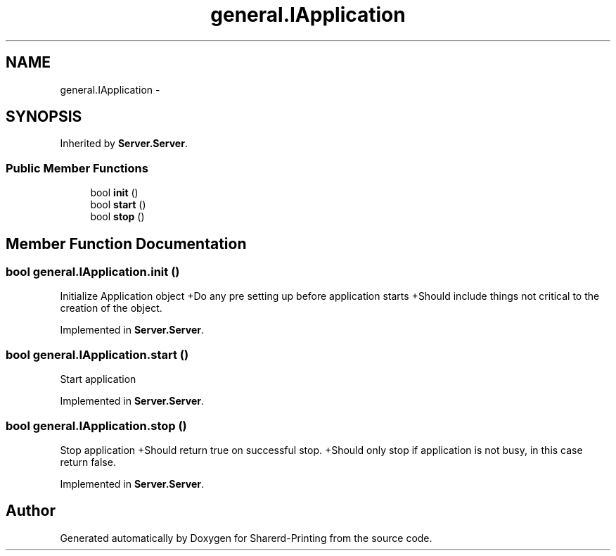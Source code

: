 .TH "general.IApplication" 3 "Wed Jun 19 2013" "Sharerd-Printing" \" -*- nroff -*-
.ad l
.nh
.SH NAME
general.IApplication \- 
.SH SYNOPSIS
.br
.PP
.PP
Inherited by \fBServer\&.Server\fP\&.
.SS "Public Member Functions"

.in +1c
.ti -1c
.RI "bool \fBinit\fP ()"
.br
.ti -1c
.RI "bool \fBstart\fP ()"
.br
.ti -1c
.RI "bool \fBstop\fP ()"
.br
.in -1c
.SH "Member Function Documentation"
.PP 
.SS "bool general\&.IApplication\&.init ()"
Initialize Application object +Do any pre setting up before application starts +Should include things not critical to the creation of the object\&. 
.PP
Implemented in \fBServer\&.Server\fP\&.
.SS "bool general\&.IApplication\&.start ()"
Start application 
.PP
Implemented in \fBServer\&.Server\fP\&.
.SS "bool general\&.IApplication\&.stop ()"
Stop application +Should return true on successful stop\&. +Should only stop if application is not busy, in this case return false\&. 
.PP
Implemented in \fBServer\&.Server\fP\&.

.SH "Author"
.PP 
Generated automatically by Doxygen for Sharerd-Printing from the source code\&.
